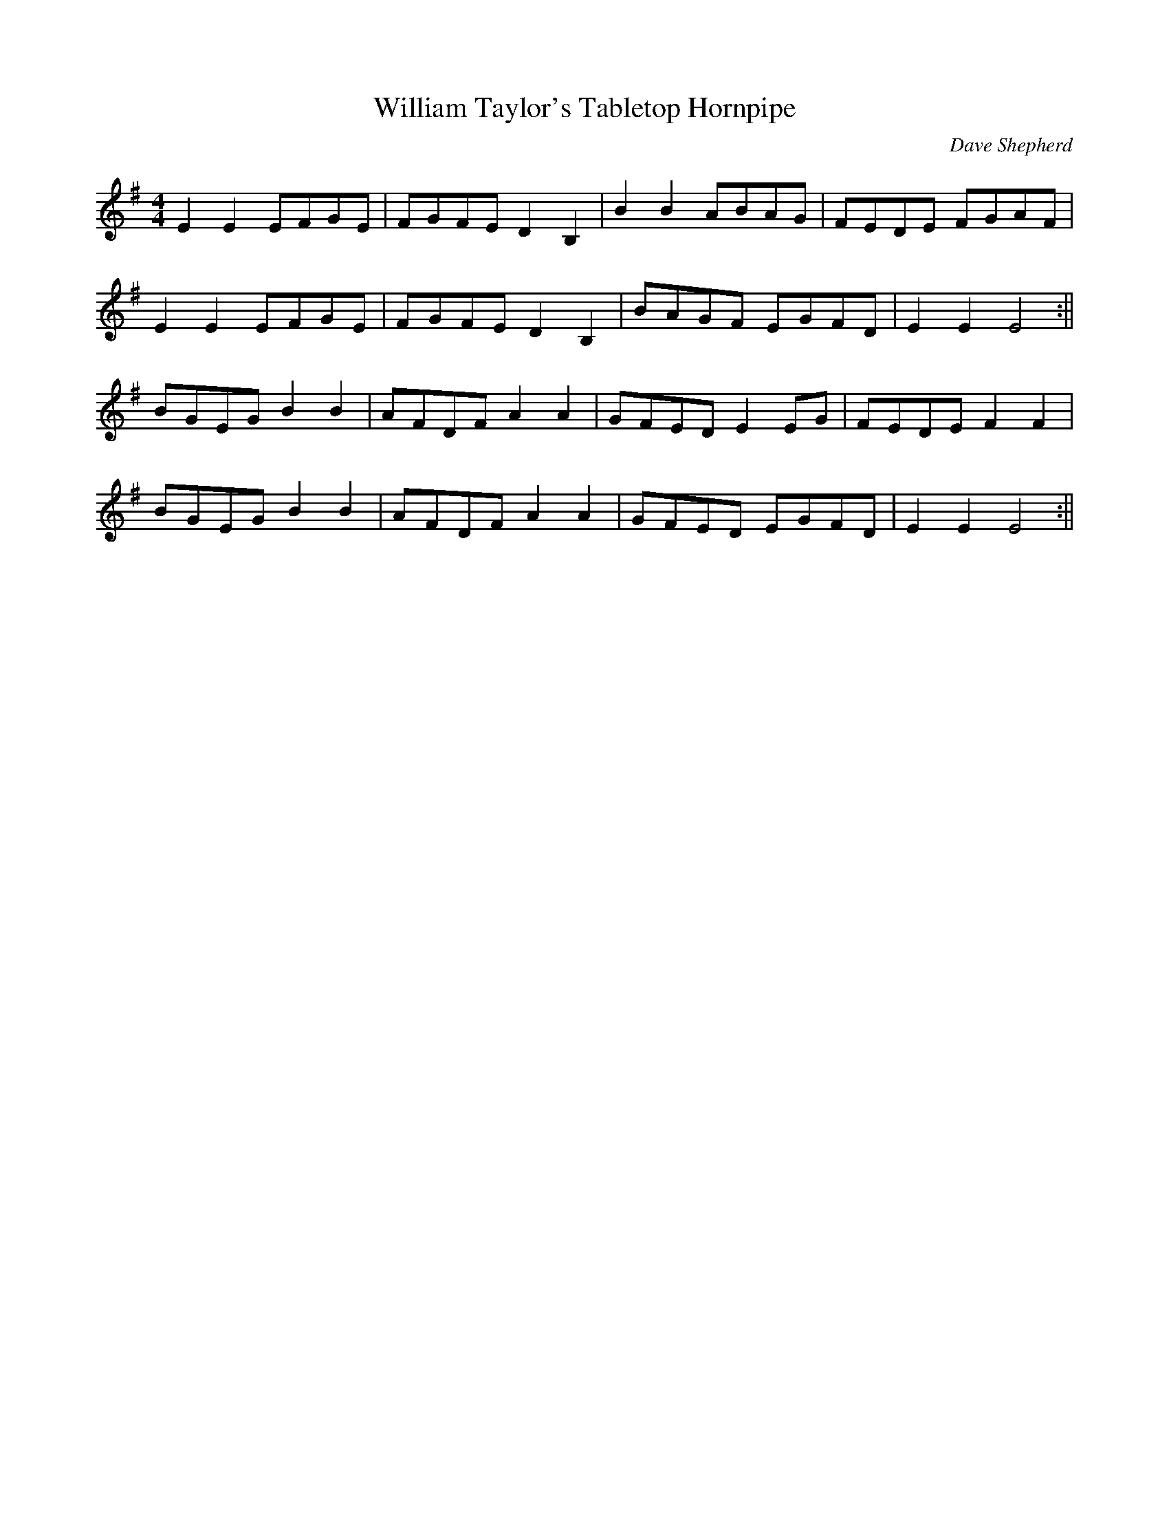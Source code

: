 X:519
T:William Taylor's Tabletop Hornpipe
C:Dave Shepherd
M:4/4
Z: Contributed 2018-01-10 15:29:40 by Peter Jenner p_jenner@btinternet.com
K:Em
E2 E2 EFGE | FGFE D2 B,2 | B2 B2 ABAG | FEDE FGAF |
E2 E2 EFGE | FGFE D2 B,2 | BAGF EGFD  | E2 E2 E4 :||
BGEG B2 B2 | AFDF A2 A2 | GFED E2 EG | FEDE F2 F2 |
BGEG B2 B2 | AFDF A2 A2 | GFED EGFD | E2 E2 E4 :||


 Posted by  Reasonably Accurate Melodeonist     at  15:19

Email This

BlogThis!

Share to Twitter

Share to Facebook

Share to Pinterest




